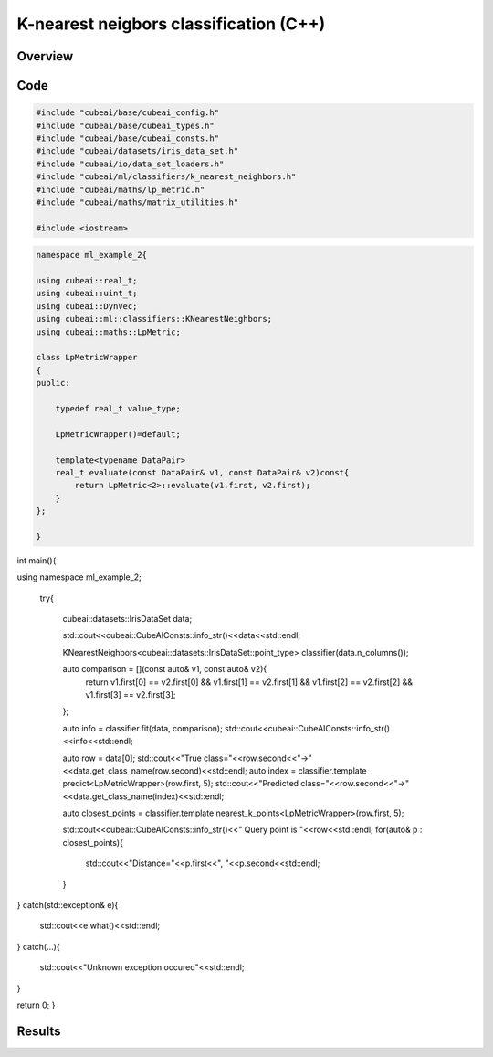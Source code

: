 K-nearest neigbors classification (C++)
=======================================

Overview
---------


Code
----

.. code-block::

	#include "cubeai/base/cubeai_config.h"
	#include "cubeai/base/cubeai_types.h"
	#include "cubeai/base/cubeai_consts.h"
	#include "cubeai/datasets/iris_data_set.h"
	#include "cubeai/io/data_set_loaders.h"
	#include "cubeai/ml/classifiers/k_nearest_neighbors.h"
	#include "cubeai/maths/lp_metric.h"
	#include "cubeai/maths/matrix_utilities.h"

	#include <iostream>


.. code-block::

	namespace ml_example_2{

	using cubeai::real_t;
	using cubeai::uint_t;
	using cubeai::DynVec;
	using cubeai::ml::classifiers::KNearestNeighbors;
	using cubeai::maths::LpMetric;

	class LpMetricWrapper
	{
	public:

	    typedef real_t value_type;

	    LpMetricWrapper()=default;

	    template<typename DataPair>
	    real_t evaluate(const DataPair& v1, const DataPair& v2)const{
		return LpMetric<2>::evaluate(v1.first, v2.first);
	    }
	};

	}

.. code-block::

int main(){

using namespace ml_example_2;


 try{

       cubeai::datasets::IrisDataSet data;

       std::cout<<cubeai::CubeAIConsts::info_str()<<data<<std::endl;


       KNearestNeighbors<cubeai::datasets::IrisDataSet::point_type> classifier(data.n_columns());

       auto comparison = [](const auto& v1, const auto& v2){
           return v1.first[0] == v2.first[0] && v1.first[1] == v2.first[1] && v1.first[2] == v2.first[2] && v1.first[3] == v2.first[3];
       };

       auto info = classifier.fit(data, comparison);
       std::cout<<cubeai::CubeAIConsts::info_str()<<info<<std::endl;

       auto row = data[0];
       std::cout<<"True class="<<row.second<<"->"<<data.get_class_name(row.second)<<std::endl;
       auto index = classifier.template predict<LpMetricWrapper>(row.first, 5);
       std::cout<<"Predicted class="<<row.second<<"->"<<data.get_class_name(index)<<std::endl;

       auto closest_points = classifier.template nearest_k_points<LpMetricWrapper>(row.first, 5);

       std::cout<<cubeai::CubeAIConsts::info_str()<<" Query point is "<<row<<std::endl;
       for(auto& p : closest_points){
           std::cout<<"Distance="<<p.first<<", "<<p.second<<std::endl;
       }

}
catch(std::exception& e){
   std::cout<<e.what()<<std::endl;
}
catch(...){

   std::cout<<"Unknown exception occured"<<std::endl;
}

return 0;
}

Results
-------

